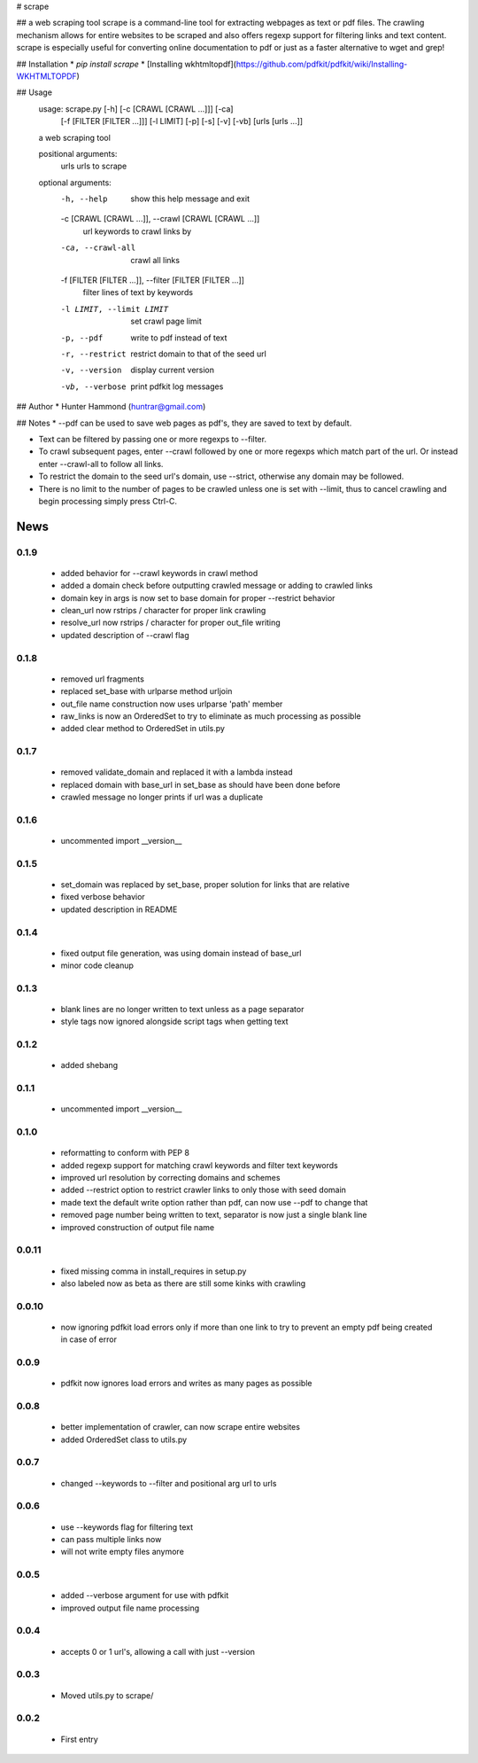 # scrape

## a web scraping tool
scrape is a command-line tool for extracting webpages as text or pdf files. The crawling mechanism allows for entire websites to be scraped and also offers regexp support for filtering links and text content. scrape is especially useful for converting online documentation to pdf or just as a faster alternative to wget and grep!

## Installation
* `pip install scrape`
* [Installing wkhtmltopdf](https://github.com/pdfkit/pdfkit/wiki/Installing-WKHTMLTOPDF)

## Usage
    usage: scrape.py [-h] [-c [CRAWL [CRAWL ...]]] [-ca]
                     [-f [FILTER [FILTER ...]]] [-l LIMIT] [-p] [-s] [-v] [-vb]
                     [urls [urls ...]]

    a web scraping tool

    positional arguments:
      urls                  urls to scrape

    optional arguments:
      -h, --help            show this help message and exit
      -c [CRAWL [CRAWL ...]], --crawl [CRAWL [CRAWL ...]]
                            url keywords to crawl links by
      -ca, --crawl-all      crawl all links
      -f [FILTER [FILTER ...]], --filter [FILTER [FILTER ...]]
                            filter lines of text by keywords
      -l LIMIT, --limit LIMIT
                            set crawl page limit
      -p, --pdf             write to pdf instead of text
      -r, --restrict        restrict domain to that of the seed url
      -v, --version         display current version
      -vb, --verbose        print pdfkit log messages

## Author
* Hunter Hammond (huntrar@gmail.com)

## Notes
* --pdf can be used to save web pages as pdf's, they are saved to text by default.

* Text can be filtered by passing one or more regexps to --filter.

* To crawl subsequent pages, enter --crawl followed by one or more regexps which match part of the url. Or instead enter --crawl-all to follow all links.

* To restrict the domain to the seed url's domain, use --strict, otherwise any domain may be followed.

* There is no limit to the number of pages to be crawled unless one is set with --limit, thus to cancel crawling and begin processing simply press Ctrl-C.



News
====

0.1.9
------

 - added behavior for --crawl keywords in crawl method
 - added a domain check before outputting crawled message or adding to crawled links
 - domain key in args is now set to base domain for proper --restrict behavior
 - clean_url now rstrips / character for proper link crawling
 - resolve_url now rstrips / character for proper out_file writing
 - updated description of --crawl flag

0.1.8
------

 - removed url fragments
 - replaced set_base with urlparse method urljoin
 - out_file name construction now uses urlparse 'path' member
 - raw_links is now an OrderedSet to try to eliminate as much processing as possible
 - added clear method to OrderedSet in utils.py

0.1.7
------

 - removed validate_domain and replaced it with a lambda instead
 - replaced domain with base_url in set_base as should have been done before
 - crawled message no longer prints if url was a duplicate

0.1.6
------

 - uncommented import __version__

0.1.5
------

 - set_domain was replaced by set_base, proper solution for links that are relative
 - fixed verbose behavior
 - updated description in README

0.1.4
------

 - fixed output file generation, was using domain instead of base_url
 - minor code cleanup

0.1.3
------

 - blank lines are no longer written to text unless as a page separator
 - style tags now ignored alongside script tags when getting text

0.1.2
------

 - added shebang

0.1.1
------

 - uncommented import __version__

0.1.0
------

 - reformatting to conform with PEP 8
 - added regexp support for matching crawl keywords and filter text keywords
 - improved url resolution by correcting domains and schemes
 - added --restrict option to restrict crawler links to only those with seed domain
 - made text the default write option rather than pdf, can now use --pdf to change that
 - removed page number being written to text, separator is now just a single blank line
 - improved construction of output file name

0.0.11
------

 - fixed missing comma in install_requires in setup.py
 - also labeled now as beta as there are still some kinks with crawling

0.0.10
------

 - now ignoring pdfkit load errors only if more than one link to try to prevent an empty pdf being created in case of error

0.0.9
------

 - pdfkit now ignores load errors and writes as many pages as possible

0.0.8
------

 - better implementation of crawler, can now scrape entire websites
 - added OrderedSet class to utils.py

0.0.7
------

 - changed --keywords to --filter and positional arg url to urls

0.0.6
------

 - use --keywords flag for filtering text
 - can pass multiple links now
 - will not write empty files anymore

0.0.5
------

 - added --verbose argument for use with pdfkit
 - improved output file name processing

0.0.4
------

 - accepts 0 or 1 url's, allowing a call with just --version

0.0.3
------

 - Moved utils.py to scrape/

0.0.2
------

 - First entry




